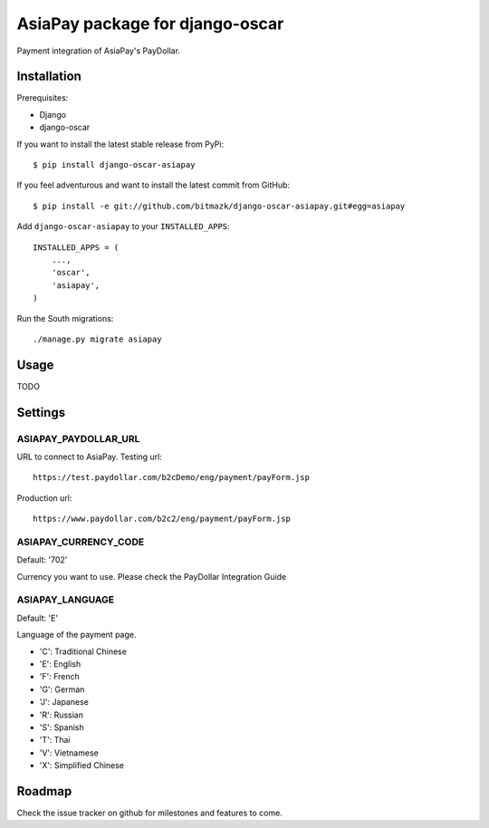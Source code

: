 AsiaPay package for django-oscar
================================

Payment integration of AsiaPay's PayDollar.


Installation
------------

Prerequisites:

* Django
* django-oscar

If you want to install the latest stable release from PyPi::

    $ pip install django-oscar-asiapay

If you feel adventurous and want to install the latest commit from GitHub::

    $ pip install -e git://github.com/bitmazk/django-oscar-asiapay.git#egg=asiapay

Add ``django-oscar-asiapay`` to your ``INSTALLED_APPS``::

    INSTALLED_APPS = (
        ...,
        'oscar',
        'asiapay',
    )

Run the South migrations::

    ./manage.py migrate asiapay


Usage
-----

TODO

Settings
--------

ASIAPAY_PAYDOLLAR_URL
+++++++++++++++++++++

URL to connect to AsiaPay. Testing url::

    https://test.paydollar.com/b2cDemo/eng/payment/payForm.jsp

Production url::

    https://www.paydollar.com/b2c2/eng/payment/payForm.jsp


ASIAPAY_CURRENCY_CODE
+++++++++++++++++++++

Default: '702'

Currency you want to use. Please check the PayDollar Integration Guide

ASIAPAY_LANGUAGE
++++++++++++++++

Default: 'E'

Language of the payment page.

- 'C': Traditional Chinese
- 'E': English
- 'F': French
- 'G': German
- 'J': Japanese
- 'R': Russian
- 'S': Spanish
- 'T': Thai
- 'V': Vietnamese
- 'X': Simplified Chinese


Roadmap
-------

Check the issue tracker on github for milestones and features to come.
